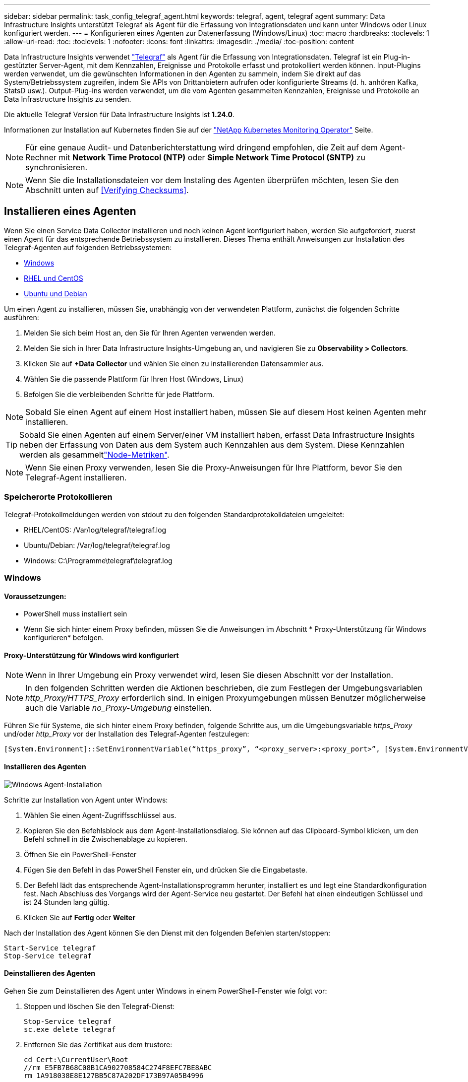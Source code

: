 ---
sidebar: sidebar 
permalink: task_config_telegraf_agent.html 
keywords: telegraf, agent, telegraf agent 
summary: Data Infrastructure Insights unterstützt Telegraf als Agent für die Erfassung von Integrationsdaten und kann unter Windows oder Linux konfiguriert werden. 
---
= Konfigurieren eines Agenten zur Datenerfassung (Windows/Linux)
:toc: macro
:hardbreaks:
:toclevels: 1
:allow-uri-read: 
:toc: 
:toclevels: 1
:nofooter: 
:icons: font
:linkattrs: 
:imagesdir: ./media/
:toc-position: content


[role="lead"]
Data Infrastructure Insights verwendet link:https://docs.influxdata.com/telegraf["Telegraf"] als Agent für die Erfassung von Integrationsdaten. Telegraf ist ein Plug-in-gestützter Server-Agent, mit dem Kennzahlen, Ereignisse und Protokolle erfasst und protokolliert werden können. Input-Plugins werden verwendet, um die gewünschten Informationen in den Agenten zu sammeln, indem Sie direkt auf das System/Betriebssystem zugreifen, indem Sie APIs von Drittanbietern aufrufen oder konfigurierte Streams (d. h. anhören Kafka, StatsD usw.). Output-Plug-ins werden verwendet, um die vom Agenten gesammelten Kennzahlen, Ereignisse und Protokolle an Data Infrastructure Insights zu senden.

Die aktuelle Telegraf Version für Data Infrastructure Insights ist *1.24.0*.

Informationen zur Installation auf Kubernetes finden Sie auf der link:task_config_telegraf_agent_k8s.html["NetApp Kubernetes Monitoring Operator"] Seite.


NOTE: Für eine genaue Audit- und Datenberichterstattung wird dringend empfohlen, die Zeit auf dem Agent-Rechner mit *Network Time Protocol (NTP)* oder *Simple Network Time Protocol (SNTP)* zu synchronisieren.


NOTE: Wenn Sie die Installationsdateien vor dem Instaling des Agenten überprüfen möchten, lesen Sie den Abschnitt unten auf <<Verifying Checksums>>.



== Installieren eines Agenten

Wenn Sie einen Service Data Collector installieren und noch keinen Agent konfiguriert haben, werden Sie aufgefordert, zuerst einen Agent für das entsprechende Betriebssystem zu installieren. Dieses Thema enthält Anweisungen zur Installation des Telegraf-Agenten auf folgenden Betriebssystemen:

* <<Windows>>
* <<RHEL und CentOS>>
* <<Ubuntu und Debian>>


Um einen Agent zu installieren, müssen Sie, unabhängig von der verwendeten Plattform, zunächst die folgenden Schritte ausführen:

. Melden Sie sich beim Host an, den Sie für Ihren Agenten verwenden werden.
. Melden Sie sich in Ihrer Data Infrastructure Insights-Umgebung an, und navigieren Sie zu *Observability > Collectors*.
. Klicken Sie auf *+Data Collector* und wählen Sie einen zu installierenden Datensammler aus.
. Wählen Sie die passende Plattform für Ihren Host (Windows, Linux)
. Befolgen Sie die verbleibenden Schritte für jede Plattform.



NOTE: Sobald Sie einen Agent auf einem Host installiert haben, müssen Sie auf diesem Host keinen Agenten mehr installieren.


TIP: Sobald Sie einen Agenten auf einem Server/einer VM installiert haben, erfasst Data Infrastructure Insights neben der Erfassung von Daten aus dem System auch Kennzahlen aus dem System. Diese Kennzahlen werden als gesammeltlink:task_config_telegraf_node.html["Node-Metriken"].


NOTE: Wenn Sie einen Proxy verwenden, lesen Sie die Proxy-Anweisungen für Ihre Plattform, bevor Sie den Telegraf-Agent installieren.



=== Speicherorte Protokollieren

Telegraf-Protokollmeldungen werden von stdout zu den folgenden Standardprotokolldateien umgeleitet:

* RHEL/CentOS: /Var/log/telegraf/telegraf.log
* Ubuntu/Debian: /Var/log/telegraf/telegraf.log
* Windows: C:\Programme\telegraf\telegraf.log




=== Windows



==== Voraussetzungen:

* PowerShell muss installiert sein
* Wenn Sie sich hinter einem Proxy befinden, müssen Sie die Anweisungen im Abschnitt * Proxy-Unterstützung für Windows konfigurieren* befolgen.




==== Proxy-Unterstützung für Windows wird konfiguriert


NOTE: Wenn in Ihrer Umgebung ein Proxy verwendet wird, lesen Sie diesen Abschnitt vor der Installation.


NOTE: In den folgenden Schritten werden die Aktionen beschrieben, die zum Festlegen der Umgebungsvariablen _http_Proxy/HTTPS_Proxy_ erforderlich sind. In einigen Proxyumgebungen müssen Benutzer möglicherweise auch die Variable _no_Proxy-Umgebung_ einstellen.

Führen Sie für Systeme, die sich hinter einem Proxy befinden, folgende Schritte aus, um die Umgebungsvariable _https_Proxy_ und/oder _http_Proxy_ vor der Installation des Telegraf-Agenten festzulegen:

 [System.Environment]::SetEnvironmentVariable(“https_proxy”, “<proxy_server>:<proxy_port>”, [System.EnvironmentVariableTarget]::Machine)


==== Installieren des Agenten

image:AgentInstallWindows.png["Windows Agent-Installation"]

.Schritte zur Installation von Agent unter Windows:
. Wählen Sie einen Agent-Zugriffsschlüssel aus.
. Kopieren Sie den Befehlsblock aus dem Agent-Installationsdialog. Sie können auf das Clipboard-Symbol klicken, um den Befehl schnell in die Zwischenablage zu kopieren.
. Öffnen Sie ein PowerShell-Fenster
. Fügen Sie den Befehl in das PowerShell Fenster ein, und drücken Sie die Eingabetaste.
. Der Befehl lädt das entsprechende Agent-Installationsprogramm herunter, installiert es und legt eine Standardkonfiguration fest. Nach Abschluss des Vorgangs wird der Agent-Service neu gestartet. Der Befehl hat einen eindeutigen Schlüssel und ist 24 Stunden lang gültig.
. Klicken Sie auf *Fertig* oder *Weiter*


Nach der Installation des Agent können Sie den Dienst mit den folgenden Befehlen starten/stoppen:

....
Start-Service telegraf
Stop-Service telegraf
....


==== Deinstallieren des Agenten

Gehen Sie zum Deinstallieren des Agent unter Windows in einem PowerShell-Fenster wie folgt vor:

. Stoppen und löschen Sie den Telegraf-Dienst:
+
....
Stop-Service telegraf
sc.exe delete telegraf
....
. Entfernen Sie das Zertifikat aus dem trustore:
+
....
cd Cert:\CurrentUser\Root
//rm E5FB7B68C08B1CA902708584C274F8EFC7BE8ABC
rm 1A918038E8E127BB5C87A202DF173B97A05B4996
....
. Löschen Sie den Ordner _C:\Programme\telegraf_, um die Binärdateien, Protokolle und Konfigurationsdateien zu entfernen
. Entfernen Sie den Schlüssel _SYSTEM\CurrentControlSet\Services\EventLog\Application\telegraf_ aus der Registrierung




==== Aktualisieren des Agenten

Um den telegraf-Agent zu aktualisieren, gehen Sie wie folgt vor:

. Stoppen und löschen sie den telegraf-Dienst:
+
....
Stop-Service telegraf
sc.exe delete telegraf
....
. Löschen Sie den Schlüssel _SYSTEM\CurrentControlSet\Services\EventLog\Application\telegraf_ aus der Registrierung
. Löschen _C:\Programme\telegraf\telegraf.conf_
. Löschen Sie _C:\Programme\telegraf\telegraf.exe_
. link:#windows["Installieren Sie den neuen Agenten"].




=== RHEL und CentOS



==== Voraussetzungen:

* Folgende Befehle müssen verfügbar sein: Curl, sudo, ping, sha256sum, openssl, Und Dmidecode
* Wenn Sie sich hinter einem Proxy befinden, müssen Sie die Anweisungen im Abschnitt * Proxy-Unterstützung für RHEL/CentOS* befolgen.




==== Proxy-Unterstützung für RHEL/CentOS wird konfiguriert


NOTE: Wenn in Ihrer Umgebung ein Proxy verwendet wird, lesen Sie diesen Abschnitt vor der Installation.


NOTE: In den folgenden Schritten werden die Aktionen beschrieben, die zum Festlegen der Umgebungsvariablen _http_Proxy/HTTPS_Proxy_ erforderlich sind. In einigen Proxyumgebungen müssen Benutzer möglicherweise auch die Variable _no_Proxy-Umgebung_ einstellen.

Führen Sie für Systeme, die sich hinter einem Proxy befinden, die folgenden Schritte vor der Installation des Telegraf-Agenten durch:

. Legen Sie die Umgebungsvariable _https_Proxy_ und/oder _http_Proxy_ für den aktuellen Benutzer fest:
+
 export https_proxy=<proxy_server>:<proxy_port>
. _/etc/default/telegraf_ erstellen und Definitionen für die Variable(en) _https_Proxy_ und/oder _http_Proxy_ einfügen:
+
 https_proxy=<proxy_server>:<proxy_port>




==== Installieren des Agenten

image:Agent_Requirements_Rhel.png["RHEL/CentOS Agent Installation"]

.Schritte zum Installieren von Agent auf RHEL/CentOS:
. Wählen Sie einen Agent-Zugriffsschlüssel aus.
. Kopieren Sie den Befehlsblock aus dem Agent-Installationsdialog. Sie können auf das Clipboard-Symbol klicken, um den Befehl schnell in die Zwischenablage zu kopieren.
. Öffnen Sie ein Fenster „Bash“
. Fügen Sie den Befehl in das Fenster „Bash“ ein, und drücken Sie die Eingabetaste.
. Der Befehl lädt das entsprechende Agent-Installationsprogramm herunter, installiert es und legt eine Standardkonfiguration fest. Nach Abschluss des Vorgangs wird der Agent-Service neu gestartet. Der Befehl hat einen eindeutigen Schlüssel und ist 24 Stunden lang gültig.
. Klicken Sie auf *Fertig* oder *Weiter*


Nach der Installation des Agent können Sie den Dienst mit den folgenden Befehlen starten/stoppen:

Wenn Ihr Betriebssystem systemd (CentOS 7+ und RHEL 7+) verwendet:

....
sudo systemctl start telegraf
sudo systemctl stop telegraf
....
Wenn Ihr Betriebssystem keine systemd verwendet (CentOS 7+ und RHEL 7+):

....
sudo service telegraf start
sudo service telegraf stop
....


==== Deinstallieren des Agenten

Gehen Sie zum Deinstallieren des Agent auf RHEL/CentOS in einem Bash Terminal wie folgt vor:

. Stoppen Sie den Telegraf-Service:
+
....
systemctl stop telegraf (If your operating system is using systemd (CentOS 7+ and RHEL 7+)
/etc/init.d/telegraf stop (for systems without systemd support)
....
. Entfernen Sie den Telegraf-Agent:
+
 yum remove telegraf
. Entfernen Sie alle Konfigurations- oder Protokolldateien, die zurückgelassen werden können:
+
....
rm -rf /etc/telegraf*
rm -rf /var/log/telegraf*
....




==== Aktualisieren des Agenten

Um den telegraf-Agent zu aktualisieren, gehen Sie wie folgt vor:

. Stoppen sie den telegraf-Service:
+
....
systemctl stop telegraf (If your operating system is using systemd (CentOS 7+ and RHEL 7+)
/etc/init.d/telegraf stop (for systems without systemd support)
....
. Entfernen Sie den vorherigen telegraf-Agent:
+
 yum remove telegraf
. link:#rhel-and-centos["Installieren Sie den neuen Agenten"].




=== Ubuntu und Debian



==== Voraussetzungen:

* Folgende Befehle müssen verfügbar sein: Curl, sudo, ping, sha256sum, openssl, Und Dmidecode
* Wenn Sie sich hinter einem Proxy befinden, müssen Sie die Anweisungen im Abschnitt * Proxy-Unterstützung für Ubuntu/Debian* befolgen.




==== Proxy-Unterstützung für Ubuntu/Debian konfigurieren


NOTE: Wenn in Ihrer Umgebung ein Proxy verwendet wird, lesen Sie diesen Abschnitt vor der Installation.


NOTE: In den folgenden Schritten werden die Aktionen beschrieben, die zum Festlegen der Umgebungsvariablen _http_Proxy/HTTPS_Proxy_ erforderlich sind. In einigen Proxyumgebungen müssen Benutzer möglicherweise auch die Variable _no_Proxy-Umgebung_ einstellen.

Führen Sie für Systeme, die sich hinter einem Proxy befinden, die folgenden Schritte vor der Installation des Telegraf-Agenten durch:

. Legen Sie die Umgebungsvariable _https_Proxy_ und/oder _http_Proxy_ für den aktuellen Benutzer fest:
+
 export https_proxy=<proxy_server>:<proxy_port>
. Erstellen Sie /etc/default/telegraf und fügen Sie Definitionen für die Variable(en) _https_Proxy_ und/oder _http_Proxy_ ein:
+
 https_proxy=<proxy_server>:<proxy_port>




==== Installieren des Agenten

image:Agent_Requirements_Ubuntu.png["Ubuntu/Debian Agent Install"]

.Schritte zur Installation von Agent auf Debian oder Ubuntu:
. Wählen Sie einen Agent-Zugriffsschlüssel aus.
. Kopieren Sie den Befehlsblock aus dem Agent-Installationsdialog. Sie können auf das Clipboard-Symbol klicken, um den Befehl schnell in die Zwischenablage zu kopieren.
. Öffnen Sie ein Fenster „Bash“
. Fügen Sie den Befehl in das Fenster „Bash“ ein, und drücken Sie die Eingabetaste.
. Der Befehl lädt das entsprechende Agent-Installationsprogramm herunter, installiert es und legt eine Standardkonfiguration fest. Nach Abschluss des Vorgangs wird der Agent-Service neu gestartet. Der Befehl hat einen eindeutigen Schlüssel und ist 24 Stunden lang gültig.
. Klicken Sie auf *Fertig* oder *Weiter*


Nach der Installation des Agent können Sie den Dienst mit den folgenden Befehlen starten/stoppen:

Wenn Ihr Betriebssystem systemd verwendet:

....
sudo systemctl start telegraf
sudo systemctl stop telegraf
....
Wenn Ihr Betriebssystem keine systemd verwendet:

....
sudo service telegraf start
sudo service telegraf stop
....


==== Deinstallieren des Agenten

Um den Agent auf Ubuntu/Debian zu deinstallieren, führen Sie in einem Bash-Terminal Folgendes aus:

. Stoppen Sie den Telegraf-Service:
+
....
systemctl stop telegraf (If your operating system is using systemd)
/etc/init.d/telegraf stop (for systems without systemd support)
....
. Entfernen Sie den Telegraf-Agent:
+
 dpkg -r telegraf
. Entfernen Sie alle Konfigurations- oder Protokolldateien, die zurückgelassen werden können:
+
....
rm -rf /etc/telegraf*
rm -rf /var/log/telegraf*
....




==== Aktualisieren des Agenten

Um den telegraf-Agent zu aktualisieren, gehen Sie wie folgt vor:

. Stoppen sie den telegraf-Service:
+
....
systemctl stop telegraf (If your operating system is using systemd)
/etc/init.d/telegraf stop (for systems without systemd support)
....
. Entfernen Sie den vorherigen telegraf-Agent:
+
 dpkg -r telegraf
. link:#ubuntu-and-debian["Installieren Sie den neuen Agenten"].




== Überprüfen Der Telegraf Package-Prüfsummen

Der Data Infrastructure Insights Agent Installer führt Integritätsprüfungen durch, aber einige Benutzer können ihre eigenen Überprüfungen vor der Installation der heruntergeladenen Telegraf-Binärdatei durchführen. Dazu können Sie das Installationsprogramm herunterladen und eine Prüfsumme für das heruntergeladene Paket erstellen. Anschließend wird die Prüfsumme mit dem in der Installationsanleitung angegebenen Wert verglichen.



=== Laden Sie das Installationspaket herunter, ohne es zu installieren

Um einen reinen Download-Vorgang durchzuführen (im Gegensatz zum Standard-Download-and-install), können Benutzer den von der Benutzeroberfläche erhaltenen Befehl für die Agenteninstallation bearbeiten und die Option „install“ entfernen.

Führen Sie hierzu folgende Schritte aus:

. Kopieren Sie das Agent Installer-Snippet wie angewiesen.
. Anstatt das Snippet in ein Befehlsfenster einzufügen, fügen Sie es in einen Texteditor ein.
. Entfernen Sie die nachstehende „--install“ (Linux) oder „-install“ (Windows) aus dem Befehl.
. Kopieren Sie den gesamten Befehl aus dem Texteditor.
. Fügen Sie es nun in Ihr Befehlsfenster ein (in einem Arbeitsverzeichnis) und führen Sie es aus.


Nicht-Windows (diese Beispiele gelten für Kubernetes; die tatsächlichen Skriptnamen können variieren):

* Download und Installation (Standard):
+
 installerName=cloudinsights-ubuntu_debian.sh … && ./$installerName --download --verify && sudo -E -H ./$installerName --install
* Nur Download:
+
 installerName=cloudinsights-ubuntu_debian.sh … && ./$installerName --download --verify


Windows:

* Download und Installation (Standard):
+
 !$($installerName=".\cloudinsights-windows.ps1") … -and $(if(((Get-FileHash $installerName).Hash).ToLower() -eq "INSTALLER_CHECKSUM ") { &$installerName -download -verify -install } else { Write-Host "Install script checksum does not match"})"
* Nur Download:
+
 !$($installerName=".\cloudinsights-windows.ps1") … -and $(if(((Get-FileHash $installerName).Hash).ToLower() -eq "INSTALLER_CHECKSUM ") { &$installerName -download -verify } else { Write-Host "Install script checksum does not match"})"


Mit dem Befehl „nur herunterladen“ werden alle erforderlichen Artefakte aus Data Infrastructure Insights in das Arbeitsverzeichnis heruntergeladen. Die Artefakte umfassen, dürfen aber nicht beschränkt sein auf:

* Ein Installationsskript
* Einer Umgebungsdatei
* Eine Telegraf-Binärdatei
* Eine Signatur für die Telegraf-Binärdatei
* Ein öffentliches Zertifikat zur Überprüfung der Binärsignatur


Das von DII heruntergeladene und kopierte Installationsskript überprüft automatisch das Installationsskript und die Signatur der telegraf-Binärdatei wird durch das Installationsskript überprüft.



=== Überprüfen Sie den Prüfsummenwert

Um den Prüfsummenwert zu generieren, führen Sie für die entsprechende Plattform den folgenden Befehl aus:

* RHEL/Ubuntu:
+
 sha256sum <package_name>
* Windows:
+
 Get-FileHash telegraf.zip -Algorithm SHA256 | Format-List




=== Installieren Sie das heruntergeladene Paket

Sobald alle Artefakte zufriedenstellend überprüft wurden, kann die Agenteninstallation durch Ausführen von gestartet werden:

Nicht Windows:

 sudo -E -H ./<installation_script_name> --install
Windows:

 .\cloudinsights-windows.ps1 -install


== Fehlerbehebung

Einige Dinge, die Sie versuchen können, wenn Probleme beim Einrichten eines Agenten auftreten:

[cols="2*"]
|===
| Problem: | Versuchen Sie dies: 


| Nach der Konfiguration eines neuen Plugins und dem Neustart von Telegraf startet Telegraf Telegraf nicht. Die Protokolle zeigen an, dass ein Fehler wie folgt auftritt: "[telegraf] Fehler laufende Agent: Fehler beim Laden der Konfigurationsdatei /etc/telegraf/telegraf.d/cloudinsights-default.conf: Plugin Outputs.http: Line <linenumber>: Configuration specified the fields ["use_System_Proxy"], they were't used" | Die installierte Telegraf-Version ist veraltet. Befolgen Sie die Schritte auf dieser Seite, um *Upgrade the Agent* für Ihre entsprechende Plattform. 


| Ich habe das Installer-Skript auf einer alten Installation ausgeführt und jetzt sendet der Agent keine Daten | Deinstallieren Sie den telegraf-Agent und führen Sie dann das Installationsskript erneut aus. Folgen Sie den Schritten *Upgrade the Agent* auf dieser Seite für Ihre entsprechende Plattform. 


| Ich habe bereits einen Agenten installiert, der Data Infrastructure Insights verwendet | Wenn Sie bereits einen Agent auf Ihrem Host/VM installiert haben, müssen Sie den Agent nicht erneut installieren. Wählen Sie in diesem Fall im Bildschirm Agenteninstallation einfach die entsprechende Plattform und die entsprechende Taste aus und klicken Sie auf *Weiter* oder *Fertig*. 


| Ich habe bereits einen Agenten installiert, aber nicht mit dem Data Infrastructure Insights Installer | Entfernen Sie den vorherigen Agent, und führen Sie die Installation von Data Infrastructure Insights Agent aus, um sicherzustellen, dass die Standardeinstellungen für die Konfigurationsdatei korrekt sind. Klicken Sie nach Abschluss auf *Weiter* oder *Fertig*. 
|===
Weitere Informationen finden Sie auf der link:concept_requesting_support.html["Support"] Seite oder im link:reference_data_collector_support_matrix.html["Data Collector Supportmatrix"].
